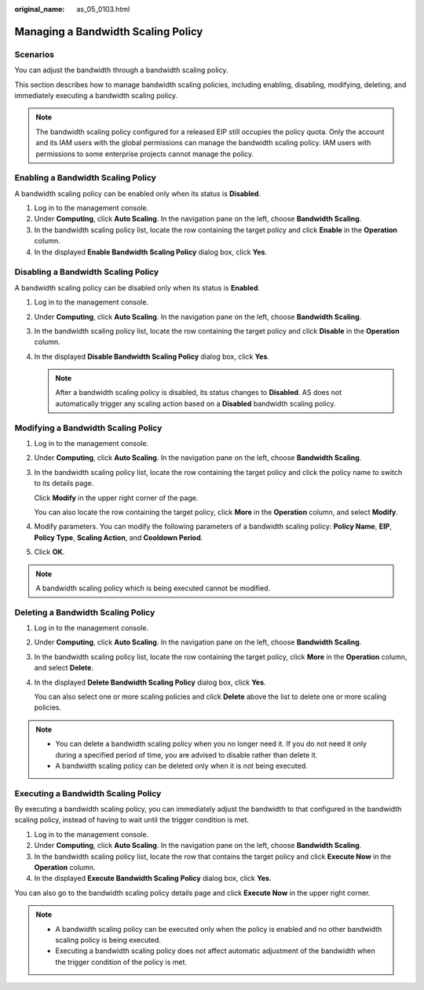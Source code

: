 :original_name: as_05_0103.html

.. _as_05_0103:

Managing a Bandwidth Scaling Policy
===================================

Scenarios
---------

You can adjust the bandwidth through a bandwidth scaling policy.

This section describes how to manage bandwidth scaling policies, including enabling, disabling, modifying, deleting, and immediately executing a bandwidth scaling policy.

.. note::

   The bandwidth scaling policy configured for a released EIP still occupies the policy quota. Only the account and its IAM users with the global permissions can manage the bandwidth scaling policy. IAM users with permissions to some enterprise projects cannot manage the policy.

Enabling a Bandwidth Scaling Policy
-----------------------------------

A bandwidth scaling policy can be enabled only when its status is **Disabled**.

#. Log in to the management console.
#. Under **Computing**, click **Auto Scaling**. In the navigation pane on the left, choose **Bandwidth Scaling**.
#. In the bandwidth scaling policy list, locate the row containing the target policy and click **Enable** in the **Operation** column.
#. In the displayed **Enable Bandwidth Scaling Policy** dialog box, click **Yes**.

Disabling a Bandwidth Scaling Policy
------------------------------------

A bandwidth scaling policy can be disabled only when its status is **Enabled**.

#. Log in to the management console.
#. Under **Computing**, click **Auto Scaling**. In the navigation pane on the left, choose **Bandwidth Scaling**.
#. In the bandwidth scaling policy list, locate the row containing the target policy and click **Disable** in the **Operation** column.
#. In the displayed **Disable Bandwidth Scaling Policy** dialog box, click **Yes**.

   .. note::

      After a bandwidth scaling policy is disabled, its status changes to **Disabled**. AS does not automatically trigger any scaling action based on a **Disabled** bandwidth scaling policy.

Modifying a Bandwidth Scaling Policy
------------------------------------

#. Log in to the management console.

2. Under **Computing**, click **Auto Scaling**. In the navigation pane on the left, choose **Bandwidth Scaling**.

3. In the bandwidth scaling policy list, locate the row containing the target policy and click the policy name to switch to its details page.

   Click **Modify** in the upper right corner of the page.

   You can also locate the row containing the target policy, click **More** in the **Operation** column, and select **Modify**.

4. Modify parameters. You can modify the following parameters of a bandwidth scaling policy: **Policy Name**, **EIP**, **Policy Type**, **Scaling Action**, and **Cooldown Period**.

5. Click **OK**.

.. note::

   A bandwidth scaling policy which is being executed cannot be modified.

Deleting a Bandwidth Scaling Policy
-----------------------------------

#. Log in to the management console.

#. Under **Computing**, click **Auto Scaling**. In the navigation pane on the left, choose **Bandwidth Scaling**.

#. In the bandwidth scaling policy list, locate the row containing the target policy, click **More** in the **Operation** column, and select **Delete**.

#. In the displayed **Delete Bandwidth Scaling Policy** dialog box, click **Yes**.

   You can also select one or more scaling policies and click **Delete** above the list to delete one or more scaling policies.

.. note::

   -  You can delete a bandwidth scaling policy when you no longer need it. If you do not need it only during a specified period of time, you are advised to disable rather than delete it.
   -  A bandwidth scaling policy can be deleted only when it is not being executed.

Executing a Bandwidth Scaling Policy
------------------------------------

By executing a bandwidth scaling policy, you can immediately adjust the bandwidth to that configured in the bandwidth scaling policy, instead of having to wait until the trigger condition is met.

#. Log in to the management console.
#. Under **Computing**, click **Auto Scaling**. In the navigation pane on the left, choose **Bandwidth Scaling**.
#. In the bandwidth scaling policy list, locate the row that contains the target policy and click **Execute Now** in the **Operation** column.
#. In the displayed **Execute Bandwidth Scaling Policy** dialog box, click **Yes**.

You can also go to the bandwidth scaling policy details page and click **Execute Now** in the upper right corner.

.. note::

   -  A bandwidth scaling policy can be executed only when the policy is enabled and no other bandwidth scaling policy is being executed.
   -  Executing a bandwidth scaling policy does not affect automatic adjustment of the bandwidth when the trigger condition of the policy is met.
